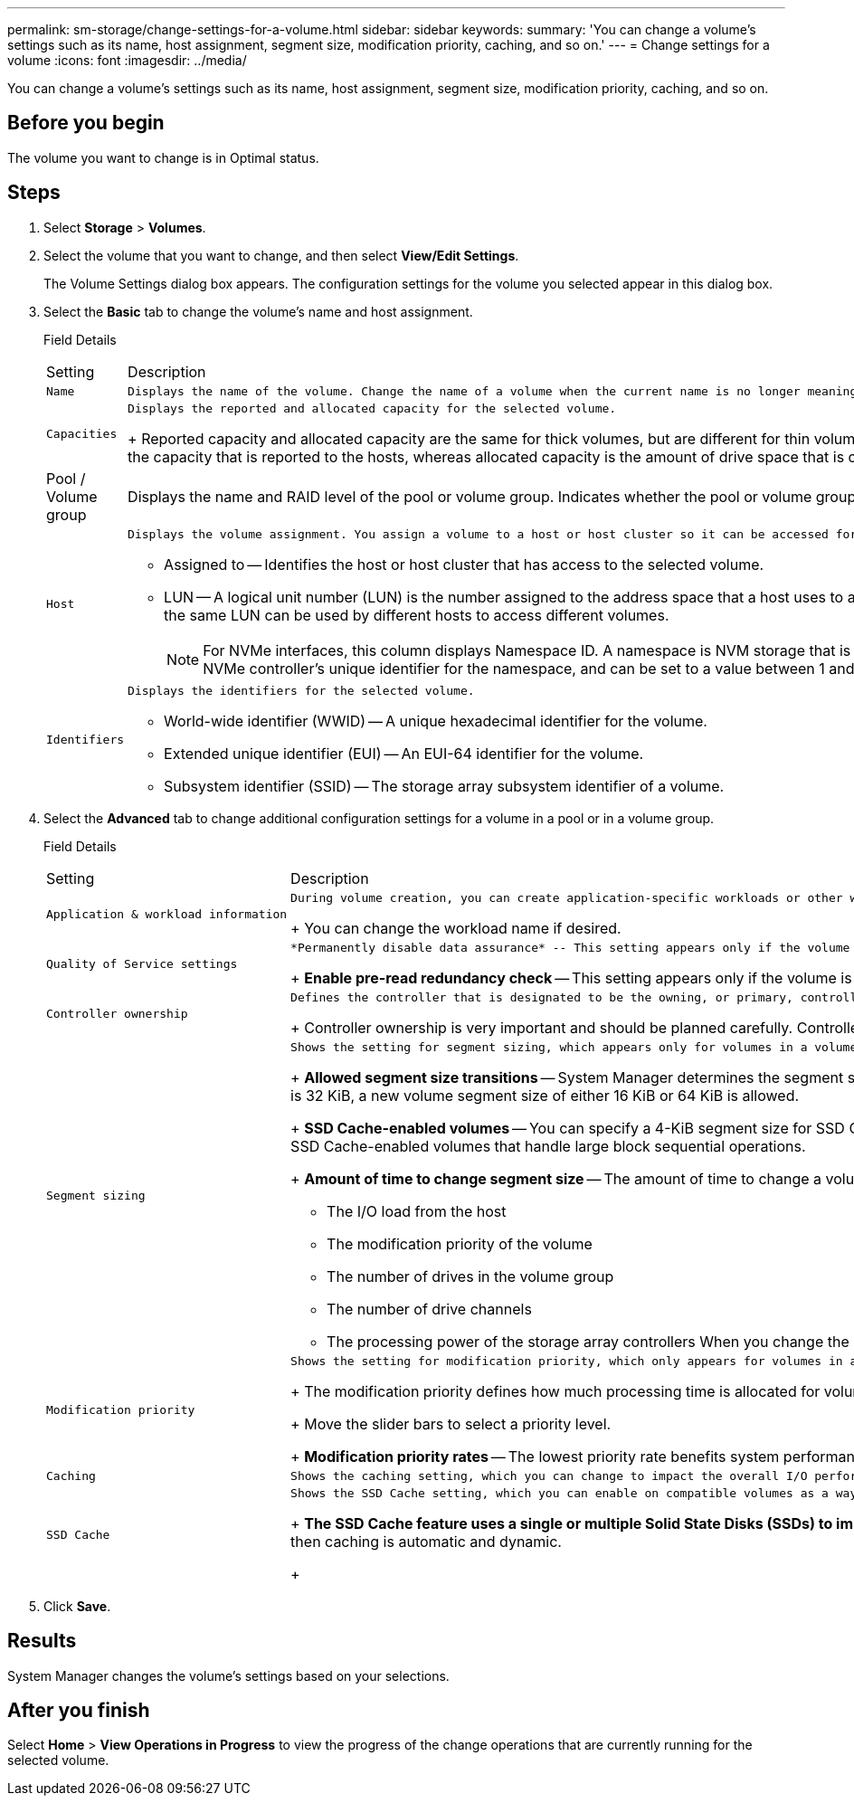 ---
permalink: sm-storage/change-settings-for-a-volume.html
sidebar: sidebar
keywords: 
summary: 'You can change a volume’s settings such as its name, host assignment, segment size, modification priority, caching, and so on.'
---
= Change settings for a volume
:icons: font
:imagesdir: ../media/

[.lead]
You can change a volume's settings such as its name, host assignment, segment size, modification priority, caching, and so on.

== Before you begin

The volume you want to change is in Optimal status.

== Steps

. Select *Storage* > *Volumes*.
. Select the volume that you want to change, and then select *View/Edit Settings*.
+
The Volume Settings dialog box appears. The configuration settings for the volume you selected appear in this dialog box.

. Select the *Basic* tab to change the volume's name and host assignment.
+
Field Details
+
|===
| Setting| Description
a|
    Name
a|
    Displays the name of the volume. Change the name of a volume when the current name is no longer meaningful or applicable.
a|
    Capacities
a|
    Displays the reported and allocated capacity for the selected volume.
+
Reported capacity and allocated capacity are the same for thick volumes, but are different for thin volumes. For a thick volume, the physically allocated space is equal to the space that is reported to the host. For a thin volume, reported capacity is the capacity that is reported to the hosts, whereas allocated capacity is the amount of drive space that is currently allocated for writing data.
a|
Pool / Volume group
a|
Displays the name and RAID level of the pool or volume group. Indicates whether the pool or volume group is secure-capable and secure-enabled.
a|
    Host
a|
    Displays the volume assignment. You assign a volume to a host or host cluster so it can be accessed for I/O operations. This assignment grants a host or host cluster access to a particular volume or to a number of volumes in a storage array.

 ** Assigned to -- Identifies the host or host cluster that has access to the selected volume.
 ** LUN -- A logical unit number (LUN) is the number assigned to the address space that a host uses to access a volume. The volume is presented to the host as capacity in the form of a LUN.Each host has its own LUN address space. Therefore, the same LUN can be used by different hosts to access different volumes.
+
[NOTE]
====
For NVMe interfaces, this column displays Namespace ID. A namespace is NVM storage that is formatted for block access. It is analogous to a logical unit in SCSI, which relates to a volume in the storage array.The namespace ID is the NVMe controller's unique identifier for the namespace, and can be set to a value between 1 and 255. It is analogous to a logical unit number (LUN) in SCSI.
====

a|
    Identifiers
a|
    Displays the identifiers for the selected volume.

 ** World-wide identifier (WWID) -- A unique hexadecimal identifier for the volume.
 ** Extended unique identifier (EUI) -- An EUI-64 identifier for the volume.
 ** Subsystem identifier (SSID) -- The storage array subsystem identifier of a volume.

+
|===

. Select the *Advanced* tab to change additional configuration settings for a volume in a pool or in a volume group.
+
Field Details
+
|===
| Setting| Description
a|
    Application & workload information
a|
    During volume creation, you can create application-specific workloads or other workloads. If applicable, the workload name, application type, and volume type appears for the selected volume.
+
You can change the workload name if desired.
a|
    Quality of Service settings
a|
    *Permanently disable data assurance* -- This setting appears only if the volume is Data Assurance (DA)-enabled. DA checks for and corrects errors that might occur as data is communicated between the host and storage array. Use this option to permanently disable DA on the selected volume. When disabled, DA cannot be re-enabled on this volume.
+
*Enable pre-read redundancy check* -- This setting appears only if the volume is a thick volume. Pre-read redundancy checks determine whether the data on a volume is consistent any time a read is performed. A volume that has this feature enabled returns read errors if the data is determined to be inconsistent by the controller firmware.
a|
    Controller ownership
a|
    Defines the controller that is designated to be the owning, or primary, controller of the volume.
+
Controller ownership is very important and should be planned carefully. Controllers should be balanced as closely as possible for total I/Os.
a|
    Segment sizing
a|
    Shows the setting for segment sizing, which appears only for volumes in a volume group. You can change the segment size to optimize performance.
+
*Allowed segment size transitions* -- System Manager determines the segment size transitions that are allowed. Segment sizes that are inappropriate transitions from the current segment size are unavailable on the drop-down list. Allowed transitions usually are double or half of the current segment size. For example, if the current volume segment size is 32 KiB, a new volume segment size of either 16 KiB or 64 KiB is allowed.
+
*SSD Cache-enabled volumes* -- You can specify a 4-KiB segment size for SSD Cache-enabled volumes. Make sure you select the 4-KiB segment size only for SSD Cache-enabled volumes that handle small-block I/O operations (for example, 16 KiB I/O block sizes or smaller). Performance might be impacted if you select 4 KiB as the segment size for SSD Cache-enabled volumes that handle large block sequential operations.
+
*Amount of time to change segment size* -- The amount of time to change a volume's segment size depends on these variables:

 ** The I/O load from the host
 ** The modification priority of the volume
 ** The number of drives in the volume group
 ** The number of drive channels
 ** The processing power of the storage array controllers
 When you change the segment size for a volume, I/O performance is affected, but your data remains available.

a|
    Modification priority
a|
    Shows the setting for modification priority, which only appears for volumes in a volume group.
+
The modification priority defines how much processing time is allocated for volume modification operations relative to system performance. You can increase the volume modification priority, although this might affect system performance.
+
Move the slider bars to select a priority level.
+
*Modification priority rates* -- The lowest priority rate benefits system performance, but the modification operation takes longer. The highest priority rate benefits the modification operation, but system performance might be compromised.
a|
    Caching
a|
    Shows the caching setting, which you can change to impact the overall I/O performance of a volume.
a|
    SSD Cache
a|
    Shows the SSD Cache setting, which you can enable on compatible volumes as a way to improve read-only performance. Volumes are compatible if they share the same Drive Security and Data Assurance capabilities.
+
*The SSD Cache feature uses a single or multiple Solid State Disks (SSDs) to implement a read cache*. Application performance is improved because of the faster read times for SSDs. Because the read cache is in the storage array, caching is shared across all applications using the storage array. Simply select the volume that you want to cache, and then caching is automatic and dynamic.
+
|===

. Click *Save*.

== Results

System Manager changes the volume's settings based on your selections.

== After you finish

Select *Home* > *View Operations in Progress* to view the progress of the change operations that are currently running for the selected volume.
